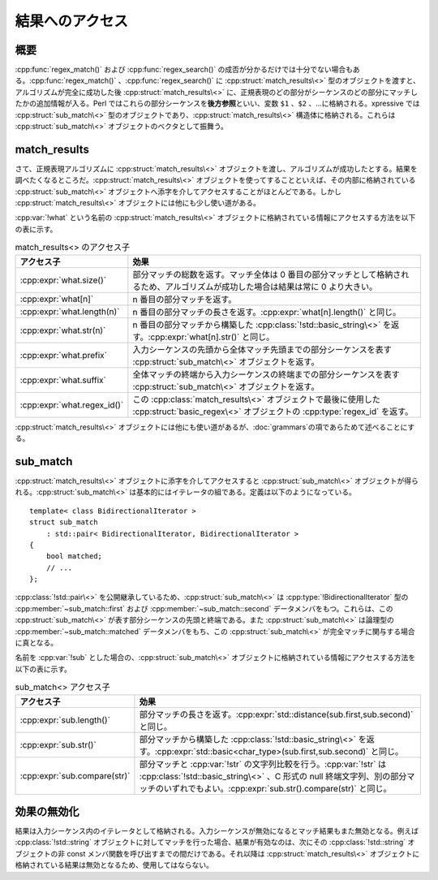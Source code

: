 結果へのアクセス
----------------

概要
^^^^

:cpp:func:`regex_match()` および :cpp:func:`regex_search()` の成否が分かるだけでは十分でない場合もある。:cpp:func:`regex_match()` 、:cpp:func:`regex_search()` に :cpp:struct:`match_results\<>` 型のオブジェクトを渡すと、アルゴリズムが完全に成功した後 :cpp:struct:`match_results\<>` に、正規表現のどの部分がシーケンスのどの部分にマッチしたかの追加情報が入る。Perl ではこれらの部分シーケンスを\ **後方参照**\といい、変数 ``$1`` 、``$2`` 、…に格納される。xpressive では :cpp:struct:`sub_match\<>` 型のオブジェクトであり、:cpp:struct:`match_results\<>` 構造体に格納される。これらは :cpp:struct:`sub_match\<>` オブジェクトのベクタとして振舞う。


match_results
^^^^^^^^^^^^^

さて、正規表現アルゴリズムに :cpp:struct:`match_results\<>` オブジェクトを渡し、アルゴリズムが成功したとする。結果を調べたくなるところだ。:cpp:struct:`match_results\<>` オブジェクトを使ってすることといえば、その内部に格納されている :cpp:struct:`sub_match\<>` オブジェクトへ添字を介してアクセスすることがほとんどである。しかし :cpp:struct:`match_results\<>` オブジェクトには他にも少し使い道がある。

:cpp:var:`!what` という名前の :cpp:struct:`match_results\<>` オブジェクトに格納されている情報にアクセスする方法を以下の表に示す。

.. list-table:: match_results<> のアクセス子
   :header-rows: 1

   * - アクセス子
     - 効果
   * - :cpp:expr:`what.size()`
     - 部分マッチの総数を返す。マッチ全体は 0 番目の部分マッチとして格納されるため、アルゴリズムが成功した場合は結果は常に 0 より大きい。
   * - :cpp:expr:`what[n]`
     - n 番目の部分マッチを返す。
   * - :cpp:expr:`what.length(n)`
     - n 番目の部分マッチの長さを返す。:cpp:expr:`what[n].length()` と同じ。
   * - :cpp:expr:`what.str(n)`
     - n 番目の部分マッチから構築した :cpp:class:`!std::basic_string\<>` を返す。:cpp:expr:`what[n].str()` と同じ。
   * - :cpp:expr:`what.prefix`
     - 入力シーケンスの先頭から全体マッチ先頭までの部分シーケンスを表す :cpp:struct:`sub_match\<>` オブジェクトを返す。
   * - :cpp:expr:`what.suffix`
     - 全体マッチの終端から入力シーケンスの終端までの部分シーケンスを表す :cpp:struct:`sub_match\<>` オブジェクトを返す。
   * - :cpp:expr:`what.regex_id()`
     - この :cpp:class:`match_results\<>` オブジェクトで最後に使用した :cpp:struct:`basic_regex\<>` オブジェクトの :cpp:type:`regex_id` を返す。

:cpp:struct:`match_results\<>` オブジェクトには他にも使い道があるが、:doc:`grammars`\ の項であらためて述べることにする。


sub_match
^^^^^^^^^

:cpp:struct:`match_results\<>` オブジェクトに添字を介してアクセスすると :cpp:struct:`sub_match\<>` オブジェクトが得られる。:cpp:struct:`sub_match\<>` は基本的にはイテレータの組である。定義は以下のようになっている。 ::

   template< class BidirectionalIterator >
   struct sub_match
       : std::pair< BidirectionalIterator, BidirectionalIterator >
   {
       bool matched;
       // ...
   };

:cpp:class:`!std::pair\<>` を公開継承しているため、:cpp:struct:`sub_match\<>` は :cpp:type:`!BidirectionalIterator` 型の :cpp:member:`~sub_match::first` および :cpp:member:`~sub_match::second` データメンバをもつ。これらは、この :cpp:struct:`sub_match\<>` が表す部分シーケンスの先頭と終端である。また :cpp:struct:`sub_match\<>` は論理型の :cpp:member:`~sub_match::matched` データメンバをもち、この :cpp:struct:`sub_match\<>` が完全マッチに関与する場合に真となる。

名前を :cpp:var:`!sub` とした場合の、:cpp:struct:`sub_match\<>` オブジェクトに格納されている情報にアクセスする方法を以下の表に示す。

.. list-table:: sub_match<> アクセス子
   :header-rows: 1

   * - アクセス子
     - 効果
   * - :cpp:expr:`sub.length()`
     - 部分マッチの長さを返す。:cpp:expr:`std::distance(sub.first,sub.second)` と同じ。
   * - :cpp:expr:`sub.str()`
     - 部分マッチから構築した :cpp:class:`!std::basic_string\<>` を返す。:cpp:expr:`std::basic<char_type>(sub.first,sub.second)` と同じ。
   * - :cpp:expr:`sub.compare(str)`
     - 部分マッチと :cpp:var:`!str` の文字列比較を行う。:cpp:var:`!str` は :cpp:class:`!std::basic_string\<>` 、C 形式の null 終端文字列、別の部分マッチのいずれでもよい。:cpp:expr:`sub.str().compare(str)` と同じ。


効果の無効化
^^^^^^^^^^^^

結果は入力シーケンス内のイテレータとして格納される。入力シーケンスが無効になるとマッチ結果もまた無効となる。例えば :cpp:class:`!std::string` オブジェクトに対してマッチを行った場合、結果が有効なのは、次にその :cpp:class:`!std::string` オブジェクトの非 const メンバ関数を呼び出すまでの間だけである。それ以降は :cpp:struct:`match_results\<>` オブジェクトに格納されている結果は無効となるため、使用してはならない。
